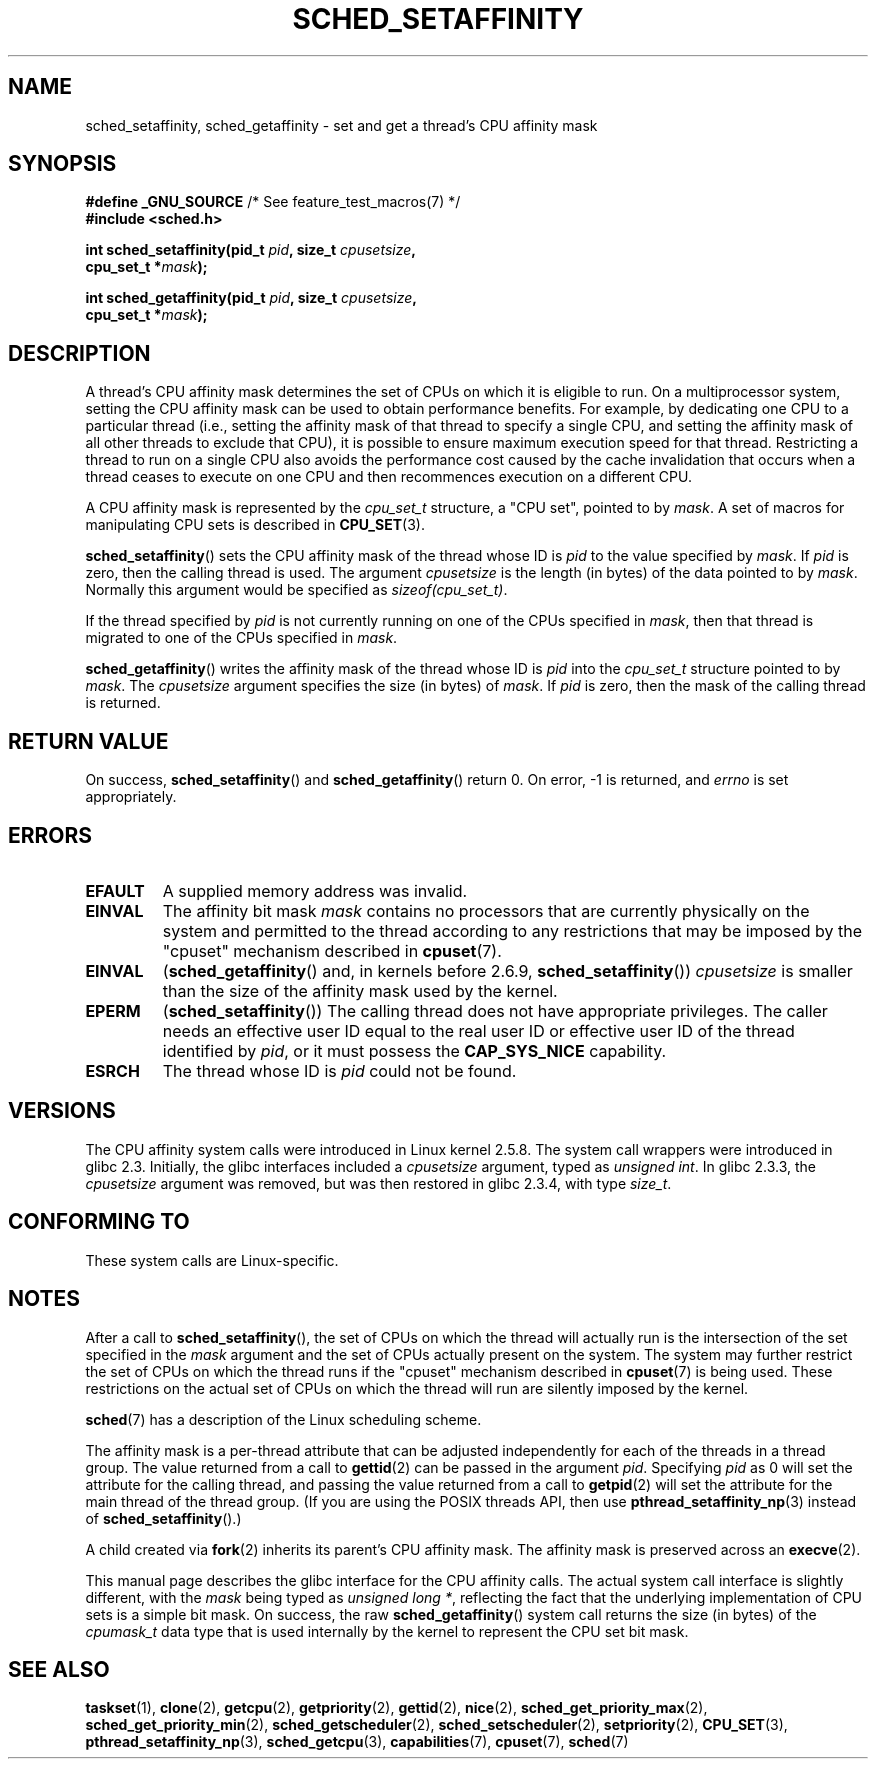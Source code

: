 .\" Copyright (C) 2002 Robert Love
.\" and Copyright (C) 2006 Michael Kerrisk
.\"
.\" %%%LICENSE_START(GPLv2+_DOC_FULL)
.\" This is free documentation; you can redistribute it and/or
.\" modify it under the terms of the GNU General Public License as
.\" published by the Free Software Foundation; either version 2 of
.\" the License, or (at your option) any later version.
.\"
.\" The GNU General Public License's references to "object code"
.\" and "executables" are to be interpreted as the output of any
.\" document formatting or typesetting system, including
.\" intermediate and printed output.
.\"
.\" This manual is distributed in the hope that it will be useful,
.\" but WITHOUT ANY WARRANTY; without even the implied warranty of
.\" MERCHANTABILITY or FITNESS FOR A PARTICULAR PURPOSE.  See the
.\" GNU General Public License for more details.
.\"
.\" You should have received a copy of the GNU General Public
.\" License along with this manual; if not, see
.\" <http://www.gnu.org/licenses/>.
.\" %%%LICENSE_END
.\"
.\" 2002-11-19 Robert Love <rml@tech9.net> - initial version
.\" 2004-04-20 mtk - fixed description of return value
.\" 2004-04-22 aeb - added glibc prototype history
.\" 2005-05-03 mtk - noted that sched_setaffinity may cause thread
.\"	migration and that CPU affinity is a per-thread attribute.
.\" 2006-02-03 mtk -- Major rewrite
.\" 2008-11-12, mtk, removed CPU_*() macro descriptions to a
.\" separate CPU_SET(3) page.
.\"
.TH SCHED_SETAFFINITY 2 2014-04-28 "Linux" "Linux Programmer's Manual"
.SH NAME
sched_setaffinity, sched_getaffinity \- \
set and get a thread's CPU affinity mask
.SH SYNOPSIS
.nf
.BR "#define _GNU_SOURCE" "             /* See feature_test_macros(7) */"
.B #include <sched.h>
.sp
.BI "int sched_setaffinity(pid_t " pid ", size_t " cpusetsize ,
.BI "                      cpu_set_t *" mask );
.sp
.BI "int sched_getaffinity(pid_t " pid ", size_t " cpusetsize ,
.BI "                      cpu_set_t *" mask );
.fi
.SH DESCRIPTION
A thread's CPU affinity mask determines the set of CPUs on which
it is eligible to run.
On a multiprocessor system, setting the CPU affinity mask
can be used to obtain performance benefits.
For example,
by dedicating one CPU to a particular thread
(i.e., setting the affinity mask of that thread to specify a single CPU,
and setting the affinity mask of all other threads to exclude that CPU),
it is possible to ensure maximum execution speed for that thread.
Restricting a thread to run on a single CPU also avoids
the performance cost caused by the cache invalidation that occurs
when a thread ceases to execute on one CPU and then
recommences execution on a different CPU.

A CPU affinity mask is represented by the
.I cpu_set_t
structure, a "CPU set", pointed to by
.IR mask .
A set of macros for manipulating CPU sets is described in
.BR CPU_SET (3).

.BR sched_setaffinity ()
sets the CPU affinity mask of the thread whose ID is
.I pid
to the value specified by
.IR mask .
If
.I pid
is zero, then the calling thread is used.
The argument
.I cpusetsize
is the length (in bytes) of the data pointed to by
.IR mask .
Normally this argument would be specified as
.IR "sizeof(cpu_set_t)" .

If the thread specified by
.I pid
is not currently running on one of the CPUs specified in
.IR mask ,
then that thread is migrated to one of the CPUs specified in
.IR mask .

.BR sched_getaffinity ()
writes the affinity mask of the thread whose ID is
.I pid
into the
.I cpu_set_t
structure pointed to by
.IR mask .
The
.I cpusetsize
argument specifies the size (in bytes) of
.IR mask .
If
.I pid
is zero, then the mask of the calling thread is returned.
.SH RETURN VALUE
On success,
.BR sched_setaffinity ()
and
.BR sched_getaffinity ()
return 0.
On error, \-1 is returned, and
.I errno
is set appropriately.
.SH ERRORS
.TP
.B EFAULT
A supplied memory address was invalid.
.TP
.B EINVAL
The affinity bit mask
.I mask
contains no processors that are currently physically on the system
and permitted to the thread according to any restrictions that
may be imposed by the "cpuset" mechanism described in
.BR cpuset (7).
.TP
.B EINVAL
.RB ( sched_getaffinity ()
and, in kernels before 2.6.9,
.BR sched_setaffinity ())
.I cpusetsize
is smaller than the size of the affinity mask used by the kernel.
.TP
.B EPERM
.RB ( sched_setaffinity ())
The calling thread does not have appropriate privileges.
The caller needs an effective user ID equal to the real user ID
or effective user ID of the thread identified by
.IR pid ,
or it must possess the
.B CAP_SYS_NICE
capability.
.TP
.B ESRCH
The thread whose ID is \fIpid\fP could not be found.
.SH VERSIONS
The CPU affinity system calls were introduced in Linux kernel 2.5.8.
The system call wrappers were introduced in glibc 2.3.
Initially, the glibc interfaces included a
.I cpusetsize
argument, typed as
.IR "unsigned int" .
In glibc 2.3.3, the
.I cpusetsize
argument was removed, but was then restored in glibc 2.3.4, with type
.IR size_t .
.SH CONFORMING TO
These system calls are Linux-specific.
.SH NOTES
After a call to
.BR sched_setaffinity (),
the set of CPUs on which the thread will actually run is
the intersection of the set specified in the
.I mask
argument and the set of CPUs actually present on the system.
The system may further restrict the set of CPUs on which the thread
runs if the "cpuset" mechanism described in
.BR cpuset (7)
is being used.
These restrictions on the actual set of CPUs on which the thread
will run are silently imposed by the kernel.

.BR sched (7)
has a description of the Linux scheduling scheme.
.PP
The affinity mask is a per-thread attribute that can be
adjusted independently for each of the threads in a thread group.
The value returned from a call to
.BR gettid (2)
can be passed in the argument
.IR pid .
Specifying
.I pid
as 0 will set the attribute for the calling thread,
and passing the value returned from a call to
.BR getpid (2)
will set the attribute for the main thread of the thread group.
(If you are using the POSIX threads API, then use
.BR pthread_setaffinity_np (3)
instead of
.BR sched_setaffinity ().)

A child created via
.BR fork (2)
inherits its parent's CPU affinity mask.
The affinity mask is preserved across an
.BR execve (2).

This manual page describes the glibc interface for the CPU affinity calls.
The actual system call interface is slightly different, with the
.I mask
being typed as
.IR "unsigned long\ *" ,
reflecting the fact that the underlying implementation of CPU
sets is a simple bit mask.
On success, the raw
.BR sched_getaffinity ()
system call returns the size (in bytes) of the
.I cpumask_t
data type that is used internally by the kernel to
represent the CPU set bit mask.
.SH SEE ALSO
.ad l
.nh
.BR taskset (1),
.BR clone (2),
.BR getcpu (2),
.BR getpriority (2),
.BR gettid (2),
.BR nice (2),
.BR sched_get_priority_max (2),
.BR sched_get_priority_min (2),
.BR sched_getscheduler (2),
.BR sched_setscheduler (2),
.BR setpriority (2),
.BR CPU_SET (3),
.BR pthread_setaffinity_np (3),
.BR sched_getcpu (3),
.BR capabilities (7),
.BR cpuset (7),
.BR sched (7)
